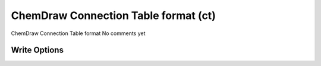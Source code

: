 ChemDraw Connection Table format (ct)
=====================================

ChemDraw Connection Table format               No comments yet

Write Options
~~~~~~~~~~~~~
